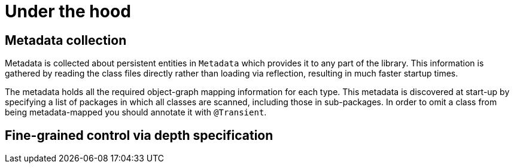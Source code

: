 [[reference-programming-model_mapping]]
= Under the hood


== Metadata collection

Metadata is collected about persistent entities in `Metadata` which provides it to any part of the library.
This information is gathered by reading the class files directly rather than loading via reflection, resulting in much faster startup times.

The metadata holds all the required object-graph mapping information for each type.
This metadata is discovered at start-up by specifying a list of packages in which all classes are scanned, including those in sub-packages.
In order to omit a class from being metadata-mapped you should annotate it with `@Transient`.



== Fine-grained control via depth specification





